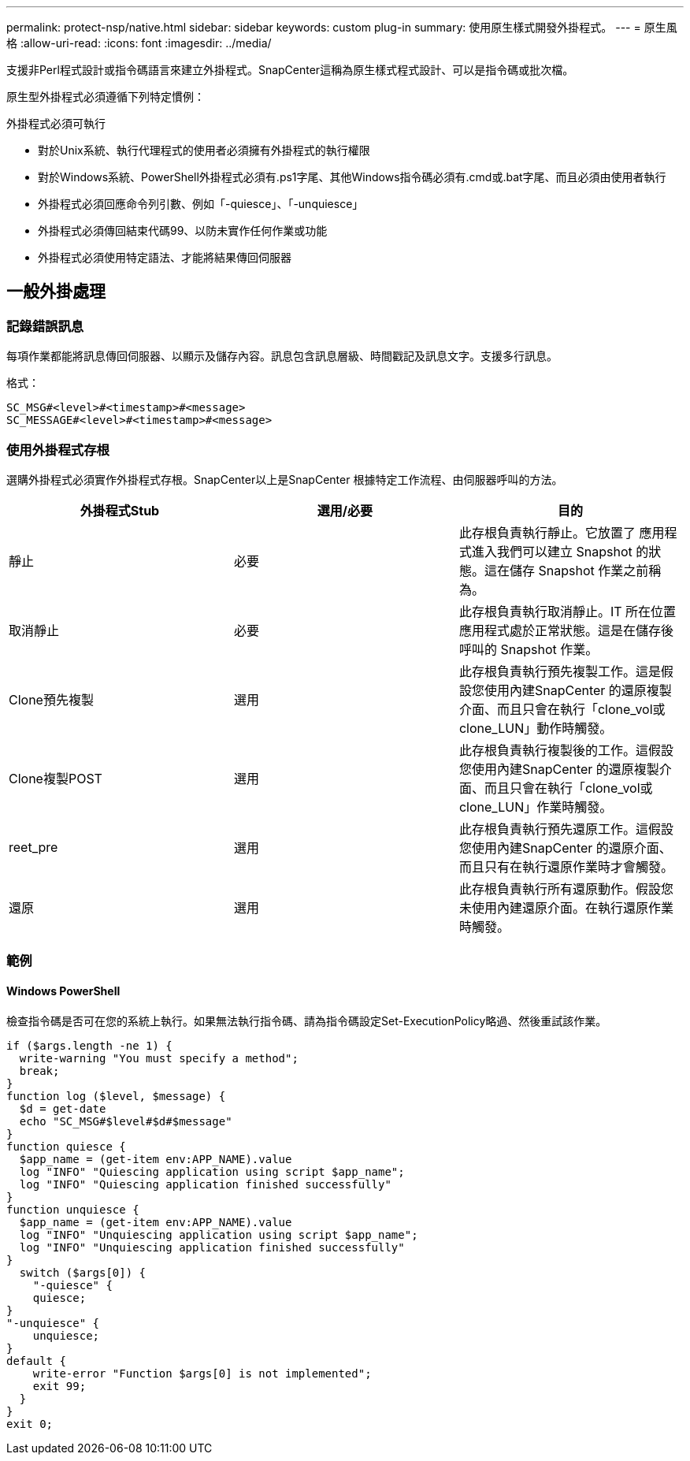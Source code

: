 ---
permalink: protect-nsp/native.html 
sidebar: sidebar 
keywords: custom plug-in 
summary: 使用原生樣式開發外掛程式。 
---
= 原生風格
:allow-uri-read: 
:icons: font
:imagesdir: ../media/


[role="lead"]
支援非Perl程式設計或指令碼語言來建立外掛程式。SnapCenter這稱為原生樣式程式設計、可以是指令碼或批次檔。

原生型外掛程式必須遵循下列特定慣例：

外掛程式必須可執行

* 對於Unix系統、執行代理程式的使用者必須擁有外掛程式的執行權限
* 對於Windows系統、PowerShell外掛程式必須有.ps1字尾、其他Windows指令碼必須有.cmd或.bat字尾、而且必須由使用者執行
* 外掛程式必須回應命令列引數、例如「-quiesce」、「-unquiesce」
* 外掛程式必須傳回結束代碼99、以防未實作任何作業或功能
* 外掛程式必須使用特定語法、才能將結果傳回伺服器




== 一般外掛處理



=== 記錄錯誤訊息

每項作業都能將訊息傳回伺服器、以顯示及儲存內容。訊息包含訊息層級、時間戳記及訊息文字。支援多行訊息。

格式：

....
SC_MSG#<level>#<timestamp>#<message>
SC_MESSAGE#<level>#<timestamp>#<message>
....


=== 使用外掛程式存根

選購外掛程式必須實作外掛程式存根。SnapCenter以上是SnapCenter 根據特定工作流程、由伺服器呼叫的方法。

|===
| 外掛程式Stub | 選用/必要 | 目的 


 a| 
靜止
 a| 
必要
 a| 
此存根負責執行靜止。它放置了
應用程式進入我們可以建立 Snapshot 的狀態。這在儲存 Snapshot 作業之前稱為。



 a| 
取消靜止
 a| 
必要
 a| 
此存根負責執行取消靜止。IT 所在位置
應用程式處於正常狀態。這是在儲存後呼叫的
Snapshot 作業。



 a| 
Clone預先複製
 a| 
選用
 a| 
此存根負責執行預先複製工作。這是假設您使用內建SnapCenter 的還原複製介面、而且只會在執行「clone_vol或clone_LUN」動作時觸發。



 a| 
Clone複製POST
 a| 
選用
 a| 
此存根負責執行複製後的工作。這假設您使用內建SnapCenter 的還原複製介面、而且只會在執行「clone_vol或clone_LUN」作業時觸發。



 a| 
reet_pre
 a| 
選用
 a| 
此存根負責執行預先還原工作。這假設您使用內建SnapCenter 的還原介面、而且只有在執行還原作業時才會觸發。



 a| 
還原
 a| 
選用
 a| 
此存根負責執行所有還原動作。假設您未使用內建還原介面。在執行還原作業時觸發。

|===


=== 範例



==== Windows PowerShell

檢查指令碼是否可在您的系統上執行。如果無法執行指令碼、請為指令碼設定Set-ExecutionPolicy略過、然後重試該作業。

....
if ($args.length -ne 1) {
  write-warning "You must specify a method";
  break;
}
function log ($level, $message) {
  $d = get-date
  echo "SC_MSG#$level#$d#$message"
}
function quiesce {
  $app_name = (get-item env:APP_NAME).value
  log "INFO" "Quiescing application using script $app_name";
  log "INFO" "Quiescing application finished successfully"
}
function unquiesce {
  $app_name = (get-item env:APP_NAME).value
  log "INFO" "Unquiescing application using script $app_name";
  log "INFO" "Unquiescing application finished successfully"
}
  switch ($args[0]) {
    "-quiesce" {
    quiesce;
}
"-unquiesce" {
    unquiesce;
}
default {
    write-error "Function $args[0] is not implemented";
    exit 99;
  }
}
exit 0;
....